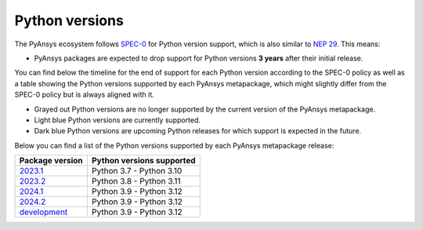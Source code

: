 .. _supported_versions:

Python versions
===============

The PyAnsys ecosystem follows `SPEC-0`_ for Python version support,
which is also similar to `NEP 29`_. This means:

* PyAnsys packages are expected to drop support for Python versions **3 years** after their
  initial release.

You can find below the timeline for the end of support for each Python version according to the SPEC-0 policy
as well as a table showing the Python versions supported by each PyAnsys metapackage, which might slightly
differ from the SPEC-0 policy but is always aligned with it.

* Grayed out Python versions are no longer supported by the current version of the PyAnsys metapackage.
* Light blue Python versions are currently supported.
* Dark blue Python versions are upcoming Python releases for which support is expected in the future.

.. mermaid::
   :caption: Python versions supported by SPEC-0 policy (red line) and PyAnsys Python versions supported (color coded)
   :alt: Python versions supported by SPEC-0 policy (red line) and PyAnsys Python versions supported (color coded)
   :align: center

    gantt
        dateFormat YYYY-MM-DD
        axisFormat %Y-%m
        Python 3.7  :done,   des1, 2018-06-27, 3y
        Python 3.8  :done,   des2, 2019-10-14, 3y
        Python 3.9  :active, des3, 2020-10-05, 3y
        Python 3.10 :active, des4, 2021-10-04, 3y
        Python 3.11 :active, des5, 2022-10-24, 3y
        Python 3.12 :active, des6, 2023-10-02, 3y
        Python 3.13 :        des7, 2024-10-01, 3y

Below you can find a list of the Python versions supported by each PyAnsys metapackage release:

+-----------------+----------------------------+
| Package version | Python versions supported  |
+=================+============================+
| `2023.1`_       | Python 3.7 - Python 3.10   |
+-----------------+----------------------------+
| `2023.2`_       | Python 3.8 - Python 3.11   |
+-----------------+----------------------------+
| `2024.1`_       | Python 3.9 - Python 3.12   |
+-----------------+----------------------------+
| `2024.2`_       | Python 3.9 - Python 3.12   |
+-----------------+----------------------------+
| `development`_  | Python 3.9 - Python 3.12   |
+-----------------+----------------------------+


.. LINKS
.. _SPEC-0: https://scientific-python.org/specs/spec-0000/
.. _NEP 29: https://numpy.org/neps/nep-0029-deprecation_policy.html
.. _2023.1: https://pypi.org/project/pyansys/2023.1.3/
.. _2023.2: https://pypi.org/project/pyansys/2023.2.11/
.. _2024.1: https://pypi.org/project/pyansys/2024.1.8/
.. _2024.2: https://pypi.org/project/pyansys/2024.2.2/
.. _development: https://github.com/ansys/pyansys